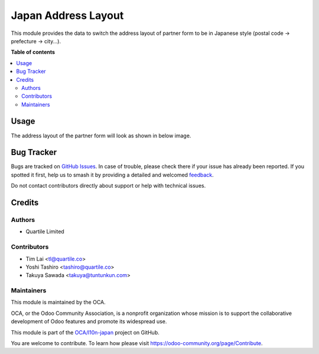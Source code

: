 ====================
Japan Address Layout
====================

.. 
   !!!!!!!!!!!!!!!!!!!!!!!!!!!!!!!!!!!!!!!!!!!!!!!!!!!!
   !! This file is generated by oca-gen-addon-readme !!
   !! changes will be overwritten.                   !!
   !!!!!!!!!!!!!!!!!!!!!!!!!!!!!!!!!!!!!!!!!!!!!!!!!!!!
   !! source digest: sha256:a7d5bb6d4cc433eafb8780da8ef6afdbfaed807d5cc27b6bb109e1062babc2e3
   !!!!!!!!!!!!!!!!!!!!!!!!!!!!!!!!!!!!!!!!!!!!!!!!!!!!

.. |badge1| image:: https://img.shields.io/badge/maturity-Beta-yellow.png
    :target: https://odoo-community.org/page/development-status
    :alt: Beta
.. |badge2| image:: https://img.shields.io/badge/licence-LGPL--3-blue.png
    :target: http://www.gnu.org/licenses/lgpl-3.0-standalone.html
    :alt: License: LGPL-3
.. |badge3| image:: https://img.shields.io/badge/github-OCA%2Fl10n--japan-lightgray.png?logo=github
    :target: https://github.com/OCA/l10n-japan/tree/12.0/l10n_jp_address_layout
    :alt: OCA/l10n-japan
.. |badge4| image:: https://img.shields.io/badge/weblate-Translate%20me-F47D42.png
    :target: https://translation.odoo-community.org/projects/l10n-japan-12-0/l10n-japan-12-0-l10n_jp_address_layout
    :alt: Translate me on Weblate
.. |badge5| image:: https://img.shields.io/badge/runboat-Try%20me-875A7B.png
    :target: https://runboat.odoo-community.org/builds?repo=OCA/l10n-japan&target_branch=12.0
    :alt: Try me on Runboat

|badge1| |badge2| |badge3| |badge4| |badge5|

This module provides the data to switch the address layout of partner form to be in Japanese style (postal code -> prefecture -> city...).

**Table of contents**

.. contents::
   :local:

Usage
=====

The address layout of the partner form will look as shown in below image.

.. figure:: https://raw.githubusercontent.com/OCA/l10n-japan/12.0/l10n_jp_address_layout/static/description/japan_address_layout.png
   :alt: Address layout

Bug Tracker
===========

Bugs are tracked on `GitHub Issues <https://github.com/OCA/l10n-japan/issues>`_.
In case of trouble, please check there if your issue has already been reported.
If you spotted it first, help us to smash it by providing a detailed and welcomed
`feedback <https://github.com/OCA/l10n-japan/issues/new?body=module:%20l10n_jp_address_layout%0Aversion:%2012.0%0A%0A**Steps%20to%20reproduce**%0A-%20...%0A%0A**Current%20behavior**%0A%0A**Expected%20behavior**>`_.

Do not contact contributors directly about support or help with technical issues.

Credits
=======

Authors
~~~~~~~

* Quartile Limited

Contributors
~~~~~~~~~~~~

* Tim Lai <tl@quartile.co>
* Yoshi Tashiro <tashiro@quartile.co>
* Takuya Sawada <takuya@tuntunkun.com>

Maintainers
~~~~~~~~~~~

This module is maintained by the OCA.

.. image:: https://odoo-community.org/logo.png
   :alt: Odoo Community Association
   :target: https://odoo-community.org

OCA, or the Odoo Community Association, is a nonprofit organization whose
mission is to support the collaborative development of Odoo features and
promote its widespread use.

This module is part of the `OCA/l10n-japan <https://github.com/OCA/l10n-japan/tree/12.0/l10n_jp_address_layout>`_ project on GitHub.

You are welcome to contribute. To learn how please visit https://odoo-community.org/page/Contribute.
